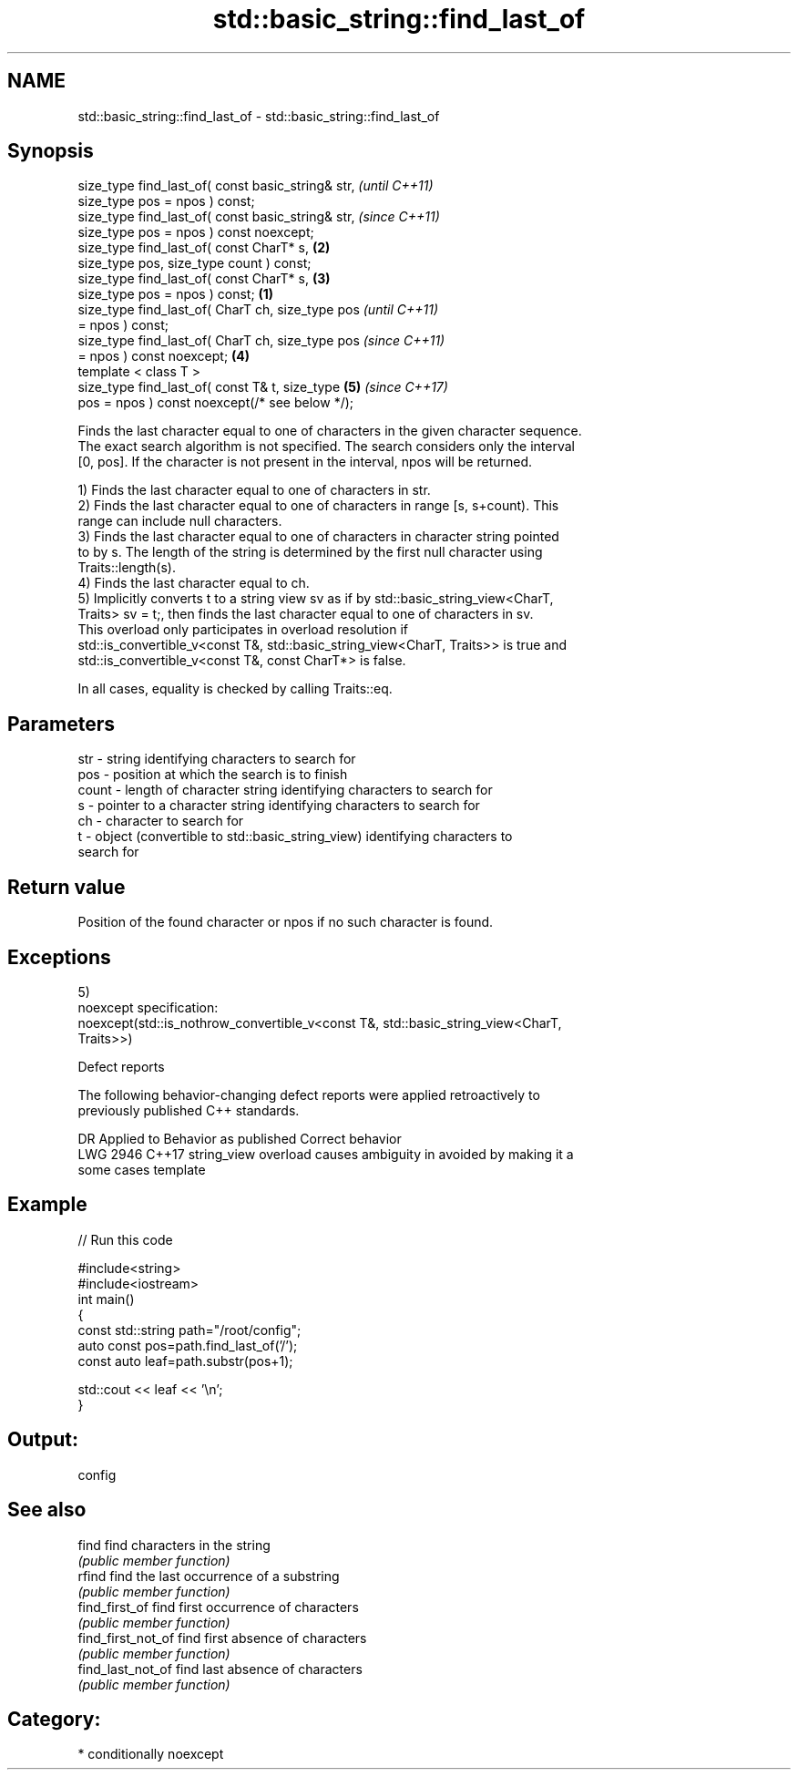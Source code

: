 .TH std::basic_string::find_last_of 3 "2020.11.17" "http://cppreference.com" "C++ Standard Libary"
.SH NAME
std::basic_string::find_last_of \- std::basic_string::find_last_of

.SH Synopsis
   size_type find_last_of( const basic_string& str,         \fI(until C++11)\fP
   size_type pos = npos ) const;
   size_type find_last_of( const basic_string& str,         \fI(since C++11)\fP
   size_type pos = npos ) const noexcept;
   size_type find_last_of( const CharT* s,              \fB(2)\fP
   size_type pos, size_type count ) const;
   size_type find_last_of( const CharT* s,              \fB(3)\fP
   size_type pos = npos ) const;                    \fB(1)\fP
   size_type find_last_of( CharT ch, size_type pos                        \fI(until C++11)\fP
   = npos ) const;
   size_type find_last_of( CharT ch, size_type pos                        \fI(since C++11)\fP
   = npos ) const noexcept;                             \fB(4)\fP
   template < class T >
   size_type find_last_of( const T& t, size_type            \fB(5)\fP           \fI(since C++17)\fP
   pos = npos ) const noexcept(/* see below */);

   Finds the last character equal to one of characters in the given character sequence.
   The exact search algorithm is not specified. The search considers only the interval
   [0, pos]. If the character is not present in the interval, npos will be returned.

   1) Finds the last character equal to one of characters in str.
   2) Finds the last character equal to one of characters in range [s, s+count). This
   range can include null characters.
   3) Finds the last character equal to one of characters in character string pointed
   to by s. The length of the string is determined by the first null character using
   Traits::length(s).
   4) Finds the last character equal to ch.
   5) Implicitly converts t to a string view sv as if by std::basic_string_view<CharT,
   Traits> sv = t;, then finds the last character equal to one of characters in sv.
   This overload only participates in overload resolution if
   std::is_convertible_v<const T&, std::basic_string_view<CharT, Traits>> is true and
   std::is_convertible_v<const T&, const CharT*> is false.

   In all cases, equality is checked by calling Traits::eq.

.SH Parameters

   str   - string identifying characters to search for
   pos   - position at which the search is to finish
   count - length of character string identifying characters to search for
   s     - pointer to a character string identifying characters to search for
   ch    - character to search for
   t     - object (convertible to std::basic_string_view) identifying characters to
           search for

.SH Return value

   Position of the found character or npos if no such character is found.

.SH Exceptions

   5)
   noexcept specification:  
   noexcept(std::is_nothrow_convertible_v<const T&, std::basic_string_view<CharT,
   Traits>>)

   Defect reports

   The following behavior-changing defect reports were applied retroactively to
   previously published C++ standards.

      DR    Applied to           Behavior as published              Correct behavior
   LWG 2946 C++17      string_view overload causes ambiguity in  avoided by making it a
                       some cases                                template

.SH Example

   
// Run this code

 #include<string>
 #include<iostream>
 int main()
 {
     const std::string path="/root/config";
     auto const pos=path.find_last_of('/');
     const auto leaf=path.substr(pos+1);
  
     std::cout << leaf << '\\n';
 }

.SH Output:

 config

.SH See also

   find              find characters in the string
                     \fI(public member function)\fP 
   rfind             find the last occurrence of a substring
                     \fI(public member function)\fP 
   find_first_of     find first occurrence of characters
                     \fI(public member function)\fP 
   find_first_not_of find first absence of characters
                     \fI(public member function)\fP 
   find_last_not_of  find last absence of characters
                     \fI(public member function)\fP 

.SH Category:

     * conditionally noexcept
